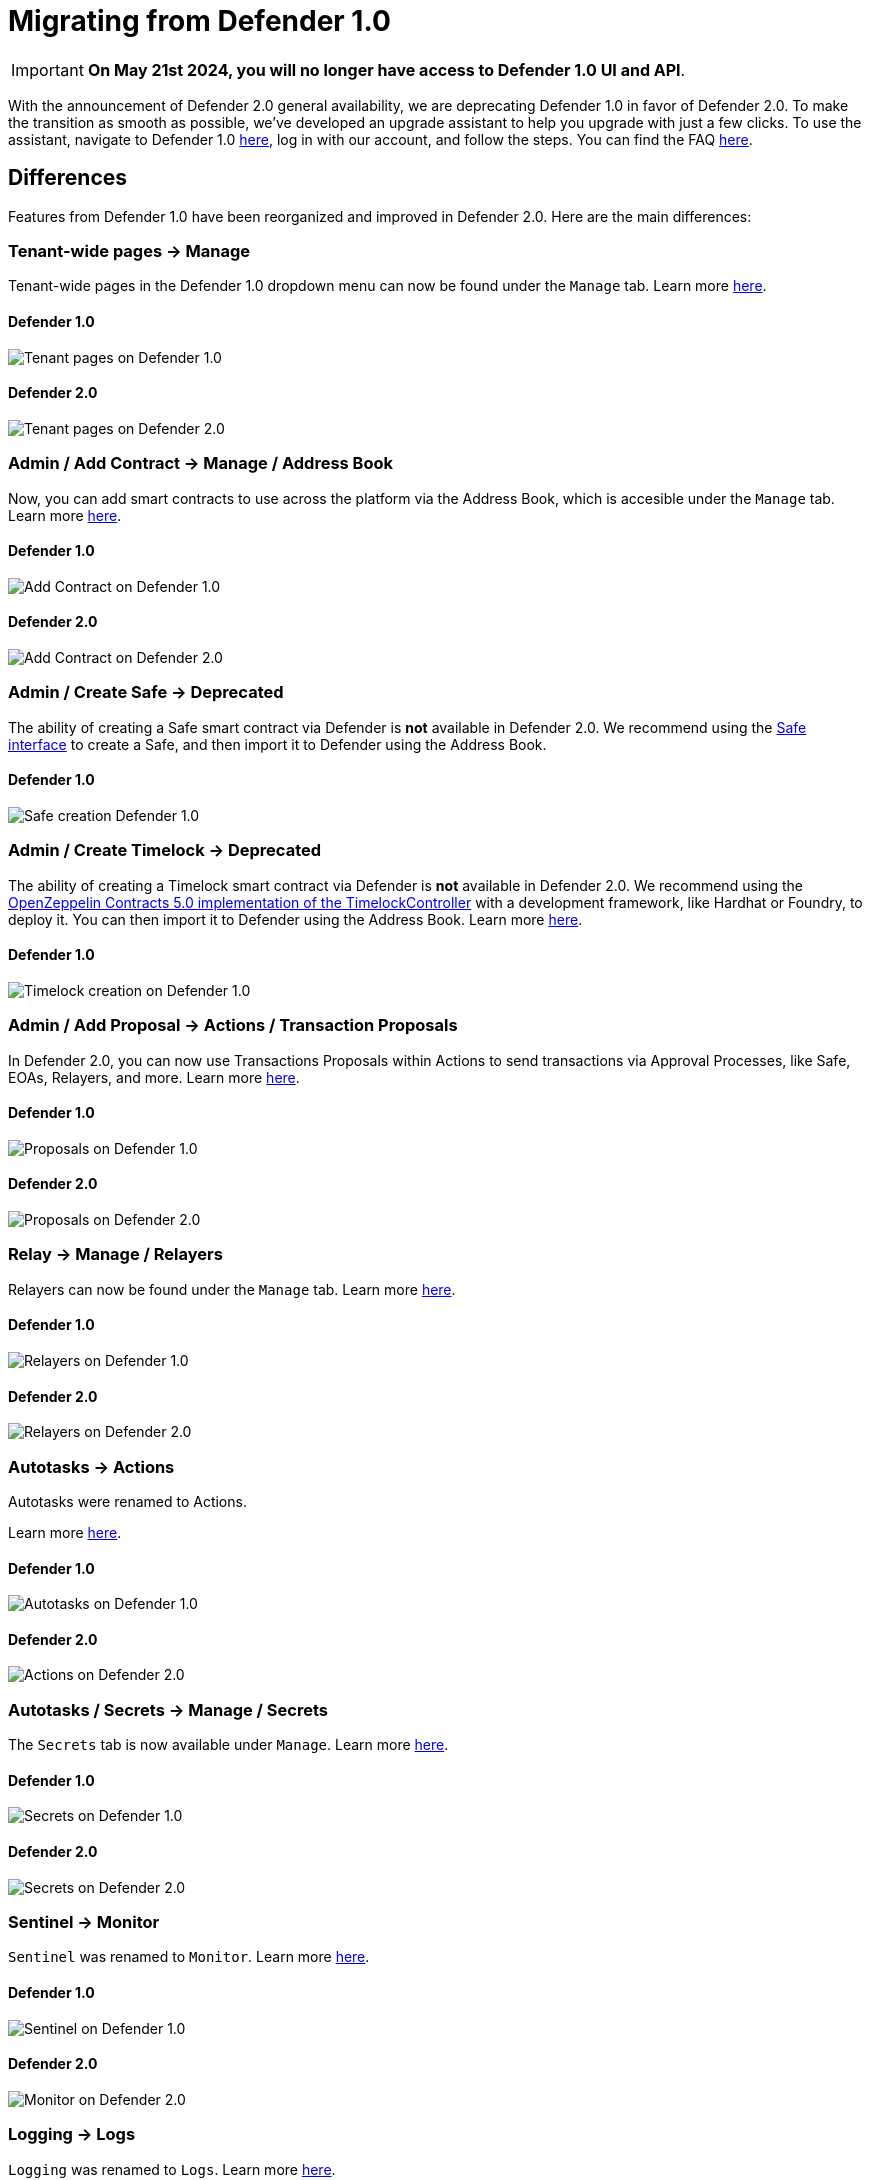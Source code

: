 [[migration]]
= Migrating from Defender 1.0

IMPORTANT: *On May 21st 2024, you will no longer have access to Defender 1.0 UI and API*. 

With the announcement of Defender 2.0 general availability, we are deprecating Defender 1.0 in favor of Defender 2.0. To make the transition as smooth as possible, we've developed an upgrade assistant to help you upgrade with just a few clicks. To use the assistant, navigate to Defender 1.0 https://defender.openzeppelin.com/#/[here, window=_blank], log in with our account, and follow the steps. You can find the FAQ xref:faq.adoc[here].

[[differences]]
== Differences

Features from Defender 1.0 have been reorganized and improved in Defender 2.0. Here are the main differences:

=== Tenant-wide pages → Manage

Tenant-wide pages in the Defender 1.0 dropdown menu can now be found under the `Manage` tab. Learn more xref:manage.adoc[here].

==== Defender 1.0
image::tenant-migration-1.0.png[Tenant pages on Defender 1.0]

==== Defender 2.0
image::tenant-migration-2.0.png[Tenant pages on Defender 2.0]

=== Admin / Add Contract → Manage / Address Book

Now, you can add smart contracts to use across the platform via the Address Book, which is accesible under the `Manage` tab. Learn more xref:manage.adoc#address-book[here].

==== Defender 1.0
image::address-book-migration-1.0.png[Add Contract on Defender 1.0]

==== Defender 2.0
image::address-book-migration-2.0.png[Add Contract on Defender 2.0]

=== Admin / Create Safe → Deprecated

The ability of creating a Safe smart contract via Defender is *not* available in Defender 2.0. We recommend using the https://app.safe.global[Safe interface, window=_blank] to create a Safe, and then import it to Defender using the Address Book.

==== Defender 1.0
image::safe-migration-1.0.png[Safe creation Defender 1.0]

=== Admin / Create Timelock → Deprecated

The ability of creating a Timelock smart contract via Defender is *not* available in Defender 2.0. We recommend using the https://docs.openzeppelin.com/contracts/api/governance#timelock[OpenZeppelin Contracts 5.0 implementation of the TimelockController, window=_blank] with a development framework, like Hardhat or Foundry, to deploy it. You can then import it to Defender using the Address Book. Learn more xref:guide/timelock-roles.adoc[here].

==== Defender 1.0
image::timelock-migration-1.0.png[Timelock creation on Defender 1.0]

### Admin / Add Proposal → Actions / Transaction Proposals

In Defender 2.0, you can now use Transactions Proposals within Actions to send transactions via Approval Processes, like Safe, EOAs, Relayers, and more. Learn more xref:module/actions.adoc#transaction-proposals-reference[here].

==== Defender 1.0
image::proposal-migration-1.0.png[Proposals on Defender 1.0]

==== Defender 2.0
image::proposal-migration-2.0.png[Proposals on Defender 2.0]

### Relay → Manage / Relayers

Relayers can now be found under the `Manage` tab. Learn more xref:manage/relayers.adoc[here].

==== Defender 1.0
image::relayers-migration-1.0.png[Relayers on Defender 1.0]

==== Defender 2.0
image::relayers-migration-2.0.png[Relayers on Defender 2.0]

### Autotasks → Actions

Autotasks were renamed to Actions.

Learn more xref:module/actions.adoc[here].

==== Defender 1.0
image::autotasks-migration-1.0.png[Autotasks on Defender 1.0]

==== Defender 2.0
image::action-migration-2.0.png[Actions on Defender 2.0]

### Autotasks / Secrets → Manage / Secrets

The `Secrets` tab is now available under `Manage`. Learn more xref:manage.adoc#secrets[here].

==== Defender 1.0
image::secrets-migration-1.0.png[Secrets on Defender 1.0]

==== Defender 2.0
image::secrets-migration-2.0.png[Secrets on Defender 2.0]

### Sentinel → Monitor

`Sentinel` was renamed to `Monitor`. Learn more xref:module/monitor.adoc[here].

==== Defender 1.0
image::sentinel-migration-1.0.png[Sentinel on Defender 1.0]

==== Defender 2.0
image::monitor-migration-2.0.png[Monitor on Defender 2.0]

### Logging → Logs

`Logging` was renamed to `Logs`. Learn more xref:logs.adoc[here].

==== Defender 1.0
image::logs-migration-1.0.png[Logging on Defender 1.0]

==== Defender 2.0
image::logs-migration-2.0.png[Logs on Defender 2.0]

== New features